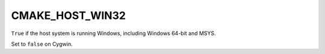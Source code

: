CMAKE_HOST_WIN32
----------------

``True`` if the host system is running Windows, including Windows 64-bit and MSYS.

Set to ``false`` on Cygwin.
